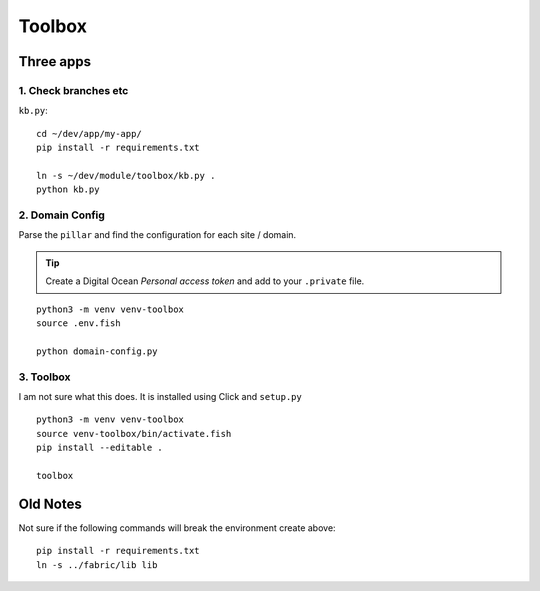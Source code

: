 Toolbox
*******

Three apps
==========

1. Check branches etc
---------------------

``kb.py``::

  cd ~/dev/app/my-app/
  pip install -r requirements.txt

  ln -s ~/dev/module/toolbox/kb.py .
  python kb.py

2. Domain Config
----------------

Parse the ``pillar`` and find the configuration for each site / domain.

.. tip:: Create a Digital Ocean *Personal access token* and add to your
         ``.private`` file.

::

  python3 -m venv venv-toolbox
  source .env.fish

  python domain-config.py

3. Toolbox
----------

I am not sure what this does. It is installed using Click and ``setup.py``

::

  python3 -m venv venv-toolbox
  source venv-toolbox/bin/activate.fish
  pip install --editable .

  toolbox

Old Notes
=========

Not sure if the following commands will break the environment create above::

  pip install -r requirements.txt
  ln -s ../fabric/lib lib
